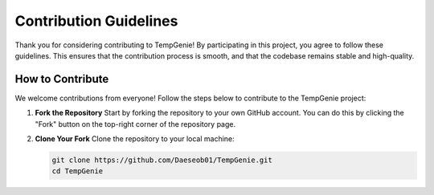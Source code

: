 Contribution Guidelines
=======================

Thank you for considering contributing to TempGenie! By participating in this project, you agree to follow these guidelines. This ensures that the contribution process is smooth, and that the codebase remains stable and high-quality.

How to Contribute
-----------------

We welcome contributions from everyone! Follow the steps below to contribute to the TempGenie project:

1. **Fork the Repository**  
   Start by forking the repository to your own GitHub account. You can do this by clicking the "Fork" button on the top-right corner of the repository page.

2. **Clone Your Fork**  
   Clone the repository to your local machine:
   
   .. code-block:: bash

       git clone https://github.com/Daeseob01/TempGenie.git
       cd TempGenie
